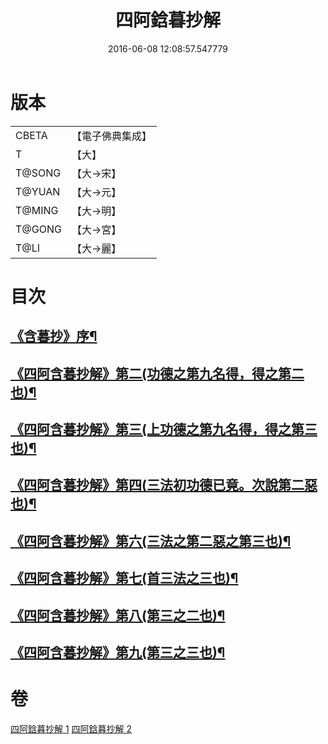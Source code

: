 #+TITLE: 四阿鋡暮抄解 
#+DATE: 2016-06-08 12:08:57.547779

* 版本
 |     CBETA|【電子佛典集成】|
 |         T|【大】     |
 |    T@SONG|【大→宋】   |
 |    T@YUAN|【大→元】   |
 |    T@MING|【大→明】   |
 |    T@GONG|【大→宮】   |
 |      T@LI|【大→麗】   |

* 目次
** [[file:KR6a0157_001.txt::001-0001a3][《含暮抄》序¶]]
** [[file:KR6a0157_001.txt::001-0004a15][《四阿含暮抄解》第二(功德之第九名得，得之第二也)¶]]
** [[file:KR6a0157_001.txt::001-0005c24][《四阿含暮抄解》第三(上功德之第九名得，得之第三也)¶]]
** [[file:KR6a0157_001.txt::001-0007a14][《四阿含暮抄解》第四(三法初功德已竟。次說第二惡也)¶]]
** [[file:KR6a0157_002.txt::002-0009c14][《四阿含暮抄解》第六(三法之第二惡之第三也)¶]]
** [[file:KR6a0157_002.txt::002-0010c20][《四阿含暮抄解》第七(首三法之三也)¶]]
** [[file:KR6a0157_002.txt::002-0012a9][《四阿含暮抄解》第八(第三之二也)¶]]
** [[file:KR6a0157_002.txt::002-0014b15][《四阿含暮抄解》第九(第三之三也)¶]]

* 卷
[[file:KR6a0157_001.txt][四阿鋡暮抄解 1]]
[[file:KR6a0157_002.txt][四阿鋡暮抄解 2]]

